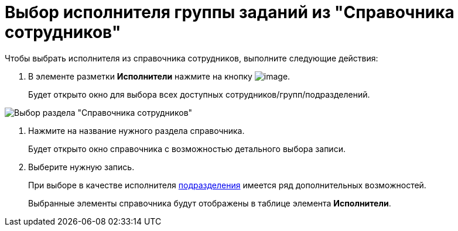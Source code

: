 = Выбор исполнителя группы заданий из "Справочника сотрудников"

Чтобы выбрать исполнителя из справочника сотрудников, выполните следующие действия:

. В элементе разметки *Исполнители* нажмите на кнопку image:buttons/Guide.png[image].
+
Будет открыто окно для выбора всех доступных сотрудников/групп/подразделений.

image::GrTaskCard_performers_guide.png[Выбор раздела "Справочника сотрудников"]
. Нажмите на название нужного раздела справочника.
+
Будет открыто окно справочника с возможностью детального выбора записи.
. Выберите нужную запись.
+
При выборе в качестве исполнителя xref:task_performer_select_department.adoc[подразделения] имеется ряд дополнительных возможностей.
+
Выбранные элементы справочника будут отображены в таблице элемента *Исполнители*.
